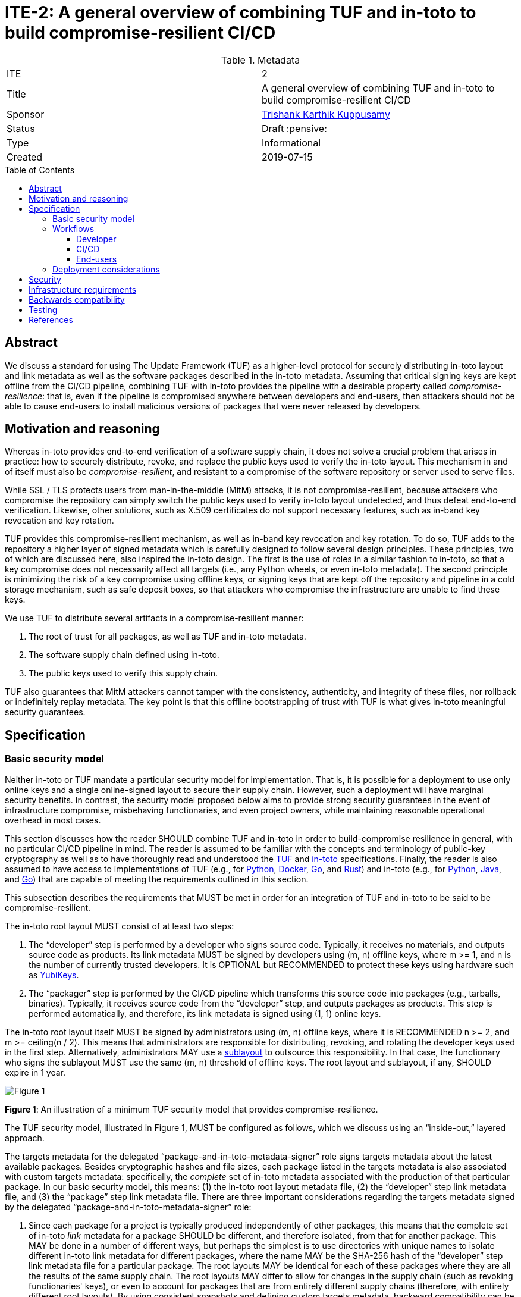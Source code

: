 = ITE-2: A general overview of combining TUF and in-toto to build compromise-resilient CI/CD
:source-highlighter: pygments
:toc: preamble
:toclevels: 5
ifdef::env-github[]
:tip-caption: :bulb:
:note-caption: :information_source:
:important-caption: :heavy_exclamation_mark:
:caution-caption: :fire:
:warning-caption: :warning:
endif::[]

.Metadata
[cols="2"]
|===
| ITE
| 2

| Title
| A general overview of combining TUF and in-toto to build compromise-resilient CI/CD

| Sponsor
| link:https://github.com/trishankatdatadog[Trishank Karthik Kuppusamy]

| Status
| Draft :pensive:

| Type
| Informational

| Created
| 2019-07-15

|===

[[abstract]]
== Abstract

We discuss a standard for using The Update Framework (TUF) as a
higher-level protocol for securely distributing in-toto layout and link
metadata as well as the software packages described in the in-toto
metadata. Assuming that critical signing keys are kept offline from the
CI/CD pipeline, combining TUF with in-toto provides the pipeline with a
desirable property called _compromise-resilience_: that is, even if the
pipeline is compromised anywhere between developers and end-users, then
attackers should not be able to cause end-users to install malicious
versions of packages that were never released by developers.

[[motivation-and-reasoning]]
== Motivation and reasoning

Whereas in-toto provides end-to-end verification of a software supply
chain, it does not solve a crucial problem that arises in practice: how
to securely distribute, revoke, and replace the public keys used to
verify the in-toto layout. This mechanism in and of itself must also be
_compromise-resilient_, and resistant to a compromise of the software
repository or server used to serve files.

While SSL / TLS protects users from man-in-the-middle (MitM) attacks, it is not
compromise-resilient, because attackers who compromise the repository can simply
switch the public keys used to verify in-toto layout undetected, and thus defeat
end-to-end verification. Likewise, other solutions, such as X.509
certificates do not support necessary features, such as in-band key
revocation and key rotation.

TUF provides this compromise-resilient mechanism, as well as in-band key
revocation and key rotation. To do so, TUF adds to the repository a higher layer
of signed metadata which is carefully designed to follow several design
principles. These principles, two of which are discussed here, also inspired the
in-toto design. The first is the use of roles in a similar fashion to in-toto,
so that a key compromise does not necessarily affect all targets (i.e., any
Python wheels, or even in-toto metadata). The second principle is minimizing the
risk of a key compromise using offline keys, or signing keys that are kept off
the repository and pipeline in a cold storage mechanism, such as safe
deposit boxes, so that attackers who compromise the infrastructure are
unable to find these keys.

We use TUF to distribute several artifacts in a compromise-resilient
manner:

[arabic]
. The root of trust for all packages, as well as TUF and in-toto
metadata.
. The software supply chain defined using in-toto.
. The public keys used to verify this supply chain.

TUF also guarantees that MitM attackers cannot tamper with the
consistency, authenticity, and integrity of these files, nor rollback or
indefinitely replay metadata. The key point is that this offline
bootstrapping of trust with TUF is what gives in-toto meaningful
security guarantees.

== Specification

[[basic-security-model]]
=== Basic security model

Neither in-toto or TUF mandate a particular security model for implementation.
That is, it is possible for a deployment to use only online
keys and a single online-signed layout to secure their supply chain.
However, such a deployment will have marginal security benefits. In
contrast, the security model proposed below aims to provide strong
security guarantees in the event of infrastructure compromise,
misbehaving functionaries, and even project owners, while maintaining
reasonable operational overhead in most cases.

This section discusses how the reader SHOULD combine TUF and in-toto in
order to build-compromise resilience in general, with no particular CI/CD
pipeline in mind. The reader is assumed to be familiar with the concepts and
terminology of public-key cryptography as well as to have thoroughly read and
understood the
https://github.com/theupdateframework/specification[TUF] and
https://github.com/in-toto/docs[in-toto] specifications. Finally, the
reader is also assumed to have access to implementations of TUF (e.g.,
for https://github.com/theupdateframework/tuf[Python],
https://github.com/theupdateframework/notary[Docker],
https://github.com/flynn/go-tuf[Go], and
https://github.com/heartsucker/rust-tuf[Rust]) and in-toto (e.g., for
https://github.com/in-toto/in-toto[Python],
https://github.com/in-toto/in-toto-java[Java], and
https://github.com/in-toto/in-toto-golang[Go]) that are capable of
meeting the requirements outlined in this section.

This subsection describes the requirements that MUST be met in order for
an integration of TUF and in-toto to be said to be compromise-resilient.

The in-toto root layout MUST consist of at least two steps:

[arabic]
. The "`developer`" step is performed by a developer who signs source
code. Typically, it receives no materials, and outputs source code as
products. Its link metadata MUST be signed by developers using (m, n)
offline keys, where m >= 1, and n is the number of currently trusted
developers. It is OPTIONAL but RECOMMENDED to protect these keys using
hardware such as https://github.com/DataDog/yubikey[YubiKeys].
. The "`packager`" step is performed by the CI/CD pipeline which
transforms this source code into packages (e.g., tarballs, binaries).
Typically, it receives source code from the "`developer`" step, and
outputs packages as products. This step is performed automatically,
and therefore, its link metadata is signed using (1, 1) online keys.

The in-toto root layout itself MUST be signed by administrators using
(m, n) offline keys, where it is RECOMMENDED n >= 2, and m >=
ceiling(n / 2). This means that administrators are responsible for
distributing, revoking, and rotating the developer keys used in the
first step. Alternatively, administrators MAY use a
https://github.com/in-toto/docs/blob/master/in-toto-spec.md#214-third-party-sublayouts[sublayout]
to outsource this responsibility. In that case, the functionary who
signs the sublayout MUST use the same (m, n) threshold of offline keys.
The root layout and sublayout, if any, SHOULD expire in 1 year.

image:tuf-in-toto-figure-1.png[Figure 1]

*Figure 1*: An illustration of a minimum TUF security model that
provides compromise-resilience.

The TUF security model, illustrated in Figure 1, MUST be configured as
follows, which we discuss using an "`inside-out,`" layered approach.

The targets metadata for the delegated "`package-and-in-toto-metadata-signer`"
role signs targets metadata about the latest available packages. Besides
cryptographic hashes and file sizes, each package listed in the targets
metadata is also associated with custom targets metadata: specifically,
the _complete_ set of in-toto metadata associated with the production of
that particular package. In our basic security model, this means: (1)
the in-toto root layout metadata file, (2) the "`developer`" step link
metadata file, and (3) the "`package`" step link metadata file. There
are three important considerations regarding the targets metadata signed
by the delegated "`package-and-in-toto-metadata-signer`" role:

[arabic]
. Since each package for a project is typically produced independently
of other packages, this means that the complete set of in-toto _link_
metadata for a package SHOULD be different, and therefore isolated,
from that for another package. This MAY be done in a number of different
ways, but perhaps the simplest is to use directories with unique names to
isolate different in-toto link metadata for different packages, where the
name MAY be the SHA-256 hash of the "`developer`" step link metadata file
for a particular package. The root layouts MAY be identical for each
of these packages where they are all the results of the same supply chain.
The root layouts MAY differ to allow for changes in the supply chain (such
as revoking functionaries' keys), or even to account for packages that are
from entirely different supply chains (therefore, with entirely different
root layouts). By using consistent snapshots and defining custom targets
metadata, backward compatibility can be maintained.
. The targets metadata MUST also list the targets metadata of all
in-toto link metadata files associated with all available packages. Note
that as the number of packages grows, so will the size of this metadata
file. Bandwidth considerations will be discussed in the next subsection.
. Since packages can be added on demand, this role SHOULD use (1, 1)
online keys, and its metadata SHOULD expire in some function of time
that represents the average release cycle, for example 1 day or 1 week.

See `package-and-in-toto-metadata-signer.json` for an example of a complete set
of targets metadata for a particular package signed by this role.

.package-and-in-toto-metadata-signer.json
[source,json]
----
{
  "signatures": {...},
  "signed": {
    ...,
    "targets": {
      "foobar-1.0.0.tar.gz": {
        "custom": {
          "in-toto": [
            "in-toto-metadata/root.layout",
            "in-toto-metadata/0a33cbf67b70f315c0b7a83923bcef35308e986140169950e609e3be38585289/developer.87d52666.link",
            "in-toto-metadata/0a33cbf67b70f315c0b7a83923bcef35308e986140169950e609e3be38585289/packager.20585de1.link"
          ]
        },
        "hashes": {
          "sha256": "eb4189fc29d97463822ecd6409677e9a4fcb9d66d9bee392e9f9aece0917fc09",
          "sha512": "059358c3ecfd97af4b392c384a44d2349d7d5e6f1a78736d891a6eb105a088fff64571fe21c998dfbad113bfcb4ab6ff65a35259fd24fa958f8b17151ff4aefb"
        },
        "length": 7206
      },
      "in-toto-metadata/0a33cbf67b70f315c0b7a83923bcef35308e986140169950e609e3be38585289/developer.87d52666.link": {
        "hashes": {
          "sha256": "3e592d47ab815cb9bd8aa064bbaa2a217c1baa9a55a7f8b73d2da6dfd14a247e",
          "sha512": "848188de9c1ec1d855ed88d62114f0d4f0f13df6fb5aae77716276a1240cefbe7cf03c1b664e43dc93c3438c82e88f3d910ab3d10d55bfc31a759b7997c4b6cb"
        },
        "length": 132251
      },
      "in-toto-metadata/0a33cbf67b70f315c0b7a83923bcef35308e986140169950e609e3be38585289/packager.20585de1.link": {
        "hashes": {
          "sha256": "e5076f59e2096fb64deae6b13384575d3d63c1c4f7a42f48d0a238097a8823eb",
          "sha512": "7f8c1496abca669c3e8cdbfd315e2383bb4fc3386d06258d961a5fe059b2ea9afa410f9924462933ec3c6570f2c3744f13882f61394687bf9de1156e7c6c2357"
        },
        "length": 57495
      }
    }
    ...,
  }
}
----

The targets role signs targets metadata about the in-toto root layout,
and all of the public keys used to verify the layout itself. Finally, it
makes a terminating delegation of all packages ("`*`") to the
“package-and-in-toto-metadata-signer'' role. It MUST use a different set
of (m, n) offline keys from the root role (to ensure that a compromise of
these keys do not lead to a compromise of the root role as well), where
it is RECOMMENDED that n >= 2, and m >= ceiling(n / 2). Finally, its
metadata SHOULD expire in 1 year. See `targets.json` for an example.

.targets.json
[source,json]
----
{
  "signatures": {...},
  "signed": {
    ...,
    "delegations": {
      "keys": {...},
      "roles": [
        {
          "keyids": [...],
          "name": "packages-and-in-toto-metadata-signer",
          "paths": [
            "*"
          ],
          "terminating": true,
          "threshold": 1
        }
      ]
    },
    "targets": {
      "in-toto-metadata/root.layout": {
        "hashes": {
          "sha256": "930c48fa182d14835febd6a7f9129e34b83246f74238b9747fef7fc12147184d",
          "sha512": "6fb781b534266411d0c424626b728b57e6c0a39b21798729efc63ff73556dfd19ebeddf7612da272936dad890d71b7e3caa65735ab6ac293740f2c5d29795590"
        },
        "length": 101047
      },
      "in-toto-pubkeys/298f37401f0b526a708967b7f708bc9c938fe0ad4bfe50d66837c20a57084e84.pub": {
        "hashes": {
          "sha256": "a19b11a130b35fb205e8cf8ab2f2488f387332be56857968785ce9899a521b05",
          "sha512": "b7e48526cdde5c879e710c9542b4cc6b36de91ed93d709d2f5be4ec45d719e77397f69b6b8c117826987418d334eb01e9d27b37874c66157b536a77035b44048"
        },
        "length": 799
      },
      "in-toto-pubkeys/3e82bcdc71b29999340ceaadf3dc4193f8b06572d1c20612e9acdd7b52fa4b90.pub": {
        "hashes": {
          "sha256": "3560de9da223ac51b5cdbf25acf9f8e8f9f7b699eeda912c7a26a68c5f01ce12",
          "sha512": "65aa1c2e7114714224142812bfc7bb8b2e6a37f54ebdbcbe20cc6e8f1504d73df17747a3ccc5acbdbefbe4df58065f88c72e4c4dac7e50c067c05b8b2ee25f4f"
        },
        "length": 799
      },
      "in-toto-pubkeys/e847f58ca5e83fc48d1d2388ddd8f1a168b205a3fe7978ad015dee3ae7b2ecf7.pub": {
        "hashes": {
          "sha256": "8cb4a254ae123a8bd91b1c9abdd99e719aa8349ff7eafd168988ce8a935d51a1",
          "sha512": "e259f98b766537ed2893c1b1e25d171d8ab374702f29d0fbe3708b13a4456e153b29e36722f136bc963e4a85fa7581dfbbf40ebd3e1538227ec30874264ddd2b"
        },
        "length": 799
      }
    }
    ...,

  }
}
----

The snapshot and timestamp roles SHOULD use (1, 1) online keys, and
their metadata SHOULD expire in a period that represents the average
release cycle. The in-toto "`packager`" functionary, as well as the
TUF timestamp, snapshot, and "`package-and-in-toto-metadata-signer`"
roles, MAY share the same (1, 1) online keys. Furthermore, these
online TUF roles MAY share the same metadata expiration period
(e.g., 1 day). Online keys are used so that robots can use the key
to sign new metadata on demand. When the in-toto or TUF
implementation supports it, it is RECOMMENDED that online keys be
protected from exfiltration using a Hardware Security Module (HSM).
HSMs provide several additional guarantees such as requiring attackers
to have physical access to these tokens to carry out an attack,
generating signatures in secure environments, as well as the assurance
that a key has not been stolen simply because that would require the
token itself to be stolen, as opposed to a software only key that can
be trivially copied. Most popular HSMs also come with built-in logging
capabilities that enables administrators to audit their use.

Finally, the root role MUST use a different set of (m, n) offline keys
from both the in-toto root layout and the targets role, where n >= 2,
and m >= ceiling(n / 2). Its metadata SHOULD expire in 1 year. All TUF
metadata and targets MUST be written using
https://github.com/theupdateframework/specification/blob/master/tuf-spec.md#7-consistent-snapshots[consistent
snapshots] (this Boolean property is set in the root metadata). This enables the
repository to concurrently write new files while package managers are
reading old ones, and also rotate package managers from old root
metadata to the latest one. Figure 2 summarizes the security model
discussed in this subsection.

image:tuf-in-toto-figure-2.png[Figure 2]

*Figure 2*: A summary of the security model discussed in this subsection.

[[workflows]]
=== Workflows

This subsection discusses the workflow followed by developers, the CI/CD
pipeline, and end-users.

==== Developer

As discussed in the <<basic-security-model, basic security model>>, a
threshold of developers specified in the in-toto root layout SHOULD sign their
respective "`developer`" link metadata files. It is OPTIONAL but RECOMMENDED to
protect these developer keys using hardware such as
https://github.com/DataDog/yubikey[YubiKeys]. These link metadata files SHOULD
be made available to the CI/CD for subsequent steps in the workflow to work.

==== CI/CD

The "`packager`" step, typically performed by automation, SHOULD:

* Transform developer-signed source code into packages.
* Sign in-toto link metadata about materials (expected to be the same as the
source code from the "`developer`" step) and products (the packages produced in
this step).
* Produce updated TUF timestamp, snapshot, and
"`package-and-in-toto-metadata-signer`" metadata about new packages and
associated in-toto metadata.
* Upload the latest consistent snapshot of TUF metadata, new packages, and new
in-toto link metadata to the repository.

==== End-users

Finally, to install or update packages, end-users SHOULD use a package manager
which transparently calls TUF and in-toto libraries on their behalf. The
download and verification workflow is roughly as follows:

[arabic]
. Use TUF to download and verify a given package.
. Use TUF to download and verify the in-toto metadata for the given package.
. Use TUF to download and verify public keys for the in-toto root layout.
. Use in-toto to verify that the given package matches the rules specified in
the in-toto root layout.
. If all of the above checks pass, return the package to the package manager.

End-users SHOULD see no difference in their experience, unless an attack is
caught by TUF or in-toto. In that case, installation of the package SHOULD be
denied, and end-users SHOULD see an error message indicating why TUF or in-toto
failed to verify the package.

=== Deployment considerations

Deployment considerations, such as designing and securely performing the
offline key generation and rotation ceremony, are discussed in a
separate document.

[[security]]
== Security

The exact security guarantees delivered by a TUF and in-toto security
model depends on the specifics of the model, but we can discuss the
guarantees delivered by the basic security model presented above.

We assume that an attacker can:

[arabic]
. Compromise any part of the infrastructure between, but not including,
developers and end-users. Thus, attackers can tamper with any files and
keys stored on the infrastructure, including those situations where the
key itself is unknown (e.g., due to hardware protection), but where the
attacker is nevertheless able to sign malicious packages using the key.
. Respond to user requests. This can be done either by acting as a
man-in-the-middle, or compromising the infrastructure as above.

We assume that attackers cannot access or reverse-engineer offline keys,
which are protected using hardware and / or operations security.
Weaknesses in implementations of cryptography are outside the scope of
this document, although implementers may be able to hedge their bets by
using a diversity of cryptographic hashing and signing algorithms.
Implementers can also leverage a threshold of keys - requiring a
minimum of a certain number of keys out of a pool of keys to generate
signatures - to increase the complexity of accessing keys for attackers.

The worst attack happens when the attacker can change the contents of
a package that a user installs (e.g., to insert a backdoor).

Figure 3 presents a detailed security analysis for the
<<basic-security-model, basic security model>>, featuring only the
most significant security attacks.

image:tuf-in-toto-figure-3.png[Figure 3]

*Figure 3*: A security analysis showing which security attacks are
possible for the basic security model, depending on which in-toto
functionary or TUF role keys are compromised. in-toto functionaries and
TUF roles are listed as rows in increasing order of difficulty to
compromise. Security attacks are listed as columns in increasing order
of severity. The result of combining two or more functionaries / roles
is that "`Yes`" overrides "`No`" or "`N/A`".

[[infrastructure-requirements]]
== Infrastructure requirements

The changes discussed here require adding _at least_ the following
infrastructure and resources:

* *An offline key ceremony to generate and rotate all private and public
keys for TUF and in-toto.* Operations security (OPSEC) is extremely
important here into ensuring that offline private keys are not leaked or
exported by accident. Enough backups should also be made to ensure that
the keys for the entire system can be rotated when necessary, such as
removing or adding developer keys, which is an additional cost.
* *Provisioning developers with signing keys and developer tools with which they
can sign their own code.* Costs include ease-of-use, and protecting keys
from being exfiltrated, possibly using HSMs.
* *Instrumenting every step in the CI/CD pipeline to generate signed
in-toto metadata.* Costs include protecting keys from being exfiltrated,
possibly using HSMs.
* *Adding or instrumenting a last step in the CI/CD pipeline to bundle
and sign all in-toto metadata and packages using TUF.* There should be a
scheduled task that automatically runs at fixed intervals in order to
renew signatures and prevent expiration of TUF metadata.
* *Instrumenting package managers to download and verify metadata using
TUF and in-toto before installing new code.*
* *Time to test the entire pipeline end-to-end between developers and
end-users, and providing support for unforeseen issues.* Costs include
updating the package managers in order to fix these issues.

[[backwards-compatibility]]
== Backwards compatibility

The changes discussed here require considering _at least_ the following
issues of backwards compatibility:

* *If previous package managers already use in-toto but not TUF, then
the filesystem structure for in-toto metadata and packages should be
preserved for package managers that have not yet been updated to use
TUF.* These package managers should be updated to newer versions which
use both TUF and in-toto.
* *When rotating TUF root keys, all versions of the root TUF metadata
from version 1 to N, where N is the latest version, should be preserved
so that package managers can update from one version to the next.* This
assumes that any version N+1 is signed by at least a threshold of root
keys listed in version N.
* *Package managers should use
https://github.com/theupdateframework/taps/blob/master/tap6.md[TAP **6]*
to determine how to respond when a TUF repository has significantly
updated its specification version.**
* *Neither a TUF nor in-toto implementation should make
backward-incompatible changes to how signatures are generated, so that
previous package managers are able to continue to install new packages.*
Note that TUF can otherwise be used to safely rotate the keys for the
entire system, including those using different key types, key sizes,
signature schemes, and cryptographic hashes.

[[testing]]
== Testing

N/A.

[[references]]
== References

[arabic]
. https://ssl.engineering.nyu.edu/papers/samuel_tuf_ccs_2010.pdf[Survivable
Key Compromise in Software Update Systems]
. https://github.com/theupdateframework/specification/blob/master/tuf-spec.md[The
Update Framework Specification]
. https://www.python.org/dev/peps/pep-0458/[PEP 458 – Surviving a
Compromise of PyPI]
. https://www.python.org/dev/peps/pep-0480/[PEP 480 – Surviving a
Compromise of PyPI: The Maximum Security Model]
. https://www.usenix.org/node/194973[Diplomat: Using Delegations to
Protect Community Repositories]
. https://www.usenix.org/conference/atc17/technical-sessions/presentation/kuppusamy[Mercury:
Bandwidth-Effective Prevention of Rollback Attacks Against Community
Repositories]
. https://ssl.engineering.nyu.edu/papers/kuppusamy_escar_16.pdf[Securing
Software Updates for Automobiles]
. https://uptane.github.io/uptane-standard/uptane-standard.html[Uptane
IEEE-ISTO Standard for Design and Implementation]
. https://www.usenix.org/conference/usenixsecurity19/presentation/torres-arias[in-toto:
providing farm-to-table security properties for bits and bytes]
. https://youtu.be/XAlvd4QXngs[Deep Dive: TUF at Kubecon North America
2018]

